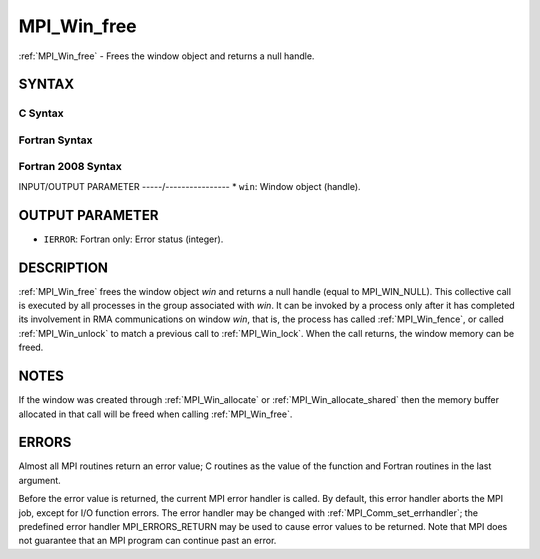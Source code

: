 .. _mpi_win_free:


MPI_Win_free
============

.. include_body

:ref:`MPI_Win_free` - Frees the window object and returns a null handle.


SYNTAX
------


C Syntax
^^^^^^^^

.. code-block:: c
   :linenos:

   #include <mpi.h>
   int MPI_Win_free(MPI_Win *win)


Fortran Syntax
^^^^^^^^^^^^^^

.. code-block:: fortran
   :linenos:

   USE MPI
   ! or the older form: INCLUDE 'mpif.h'
   MPI_WIN_FREE(WIN, IERROR)
   	INTEGER WIN, IERROR


Fortran 2008 Syntax
^^^^^^^^^^^^^^^^^^^

.. code-block:: fortran
   :linenos:

   USE mpi_f08
   MPI_Win_free(win, ierror)
   	TYPE(MPI_Win), INTENT(INOUT) :: win
   	INTEGER, OPTIONAL, INTENT(OUT) :: ierror


INPUT/OUTPUT PARAMETER
-----/----------------
* ``win``: Window object (handle).

OUTPUT PARAMETER
----------------
* ``IERROR``: Fortran only: Error status (integer).

DESCRIPTION
-----------

:ref:`MPI_Win_free` frees the window object *win* and returns a null handle
(equal to MPI_WIN_NULL). This collective call is executed by all
processes in the group associated with *win*. It can be invoked by a
process only after it has completed its involvement in RMA
communications on window *win*, that is, the process has called
:ref:`MPI_Win_fence`, or called :ref:`MPI_Win_unlock` to match a previous call to
:ref:`MPI_Win_lock`. When the call returns, the window memory can be freed.


NOTES
-----

If the window was created through :ref:`MPI_Win_allocate` or
:ref:`MPI_Win_allocate_shared` then the memory buffer allocated in that
call will be freed when calling :ref:`MPI_Win_free`.


ERRORS
------

Almost all MPI routines return an error value; C routines as the value
of the function and Fortran routines in the last argument.

Before the error value is returned, the current MPI error handler is
called. By default, this error handler aborts the MPI job, except for
I/O function errors. The error handler may be changed with
:ref:`MPI_Comm_set_errhandler`; the predefined error handler MPI_ERRORS_RETURN
may be used to cause error values to be returned. Note that MPI does not
guarantee that an MPI program can continue past an error.


.. seealso:: 
   | :ref:`MPI_Win_create` :ref:`MPI_Win_allocate` :ref:`MPI_Win_allocate_shared`
